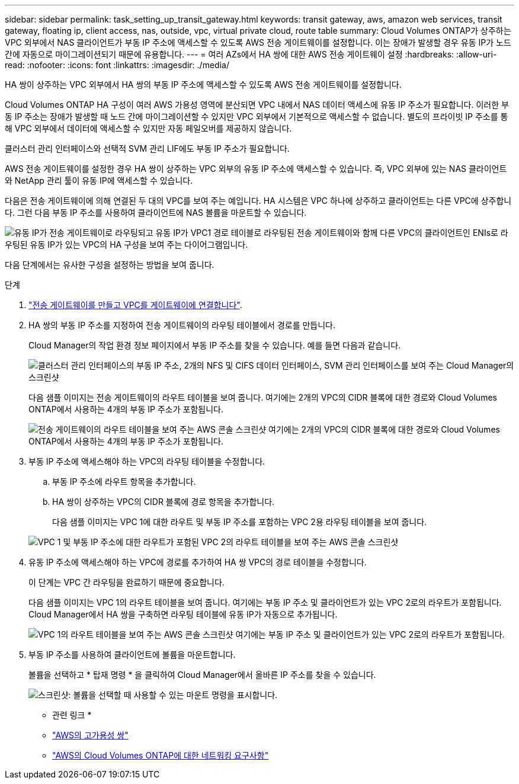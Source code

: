 ---
sidebar: sidebar 
permalink: task_setting_up_transit_gateway.html 
keywords: transit gateway, aws, amazon web services, transit gateway, floating ip, client access, nas, outside, vpc, virtual private cloud, route table 
summary: Cloud Volumes ONTAP가 상주하는 VPC 외부에서 NAS 클라이언트가 부동 IP 주소에 액세스할 수 있도록 AWS 전송 게이트웨이를 설정합니다. 이는 장애가 발생할 경우 유동 IP가 노드 간에 자동으로 마이그레이션되기 때문에 유용합니다. 
---
= 여러 AZs에서 HA 쌍에 대한 AWS 전송 게이트웨이 설정
:hardbreaks:
:allow-uri-read: 
:nofooter: 
:icons: font
:linkattrs: 
:imagesdir: ./media/


[role="lead"]
HA 쌍이 상주하는 VPC 외부에서 HA 쌍의 부동 IP 주소에 액세스할 수 있도록 AWS 전송 게이트웨이를 설정합니다.

Cloud Volumes ONTAP HA 구성이 여러 AWS 가용성 영역에 분산되면 VPC 내에서 NAS 데이터 액세스에 유동 IP 주소가 필요합니다. 이러한 부동 IP 주소는 장애가 발생할 때 노드 간에 마이그레이션할 수 있지만 VPC 외부에서 기본적으로 액세스할 수 없습니다. 별도의 프라이빗 IP 주소를 통해 VPC 외부에서 데이터에 액세스할 수 있지만 자동 페일오버를 제공하지 않습니다.

클러스터 관리 인터페이스와 선택적 SVM 관리 LIF에도 부동 IP 주소가 필요합니다.

AWS 전송 게이트웨이를 설정한 경우 HA 쌍이 상주하는 VPC 외부의 유동 IP 주소에 액세스할 수 있습니다. 즉, VPC 외부에 있는 NAS 클라이언트와 NetApp 관리 툴이 유동 IP에 액세스할 수 있습니다.

다음은 전송 게이트웨이에 의해 연결된 두 대의 VPC를 보여 주는 예입니다. HA 시스템은 VPC 하나에 상주하고 클라이언트는 다른 VPC에 상주합니다. 그런 다음 부동 IP 주소를 사용하여 클라이언트에 NAS 볼륨을 마운트할 수 있습니다.

image:diagram_transit_gateway.png["유동 IP가 전송 게이트웨이로 라우팅되고 유동 IP가 VPC1 경로 테이블로 라우팅된 전송 게이트웨이와 함께 다른 VPC의 클라이언트인 ENIs로 라우팅된 유동 IP가 있는 VPC의 HA 구성을 보여 주는 다이어그램입니다."]

다음 단계에서는 유사한 구성을 설정하는 방법을 보여 줍니다.

.단계
. https://docs.aws.amazon.com/vpc/latest/tgw/tgw-getting-started.html["전송 게이트웨이를 만들고 VPC를 게이트웨이에 연결합니다"^].
. HA 쌍의 부동 IP 주소를 지정하여 전송 게이트웨이의 라우팅 테이블에서 경로를 만듭니다.
+
Cloud Manager의 작업 환경 정보 페이지에서 부동 IP 주소를 찾을 수 있습니다. 예를 들면 다음과 같습니다.

+
image:screenshot_floating_ips.gif["클러스터 관리 인터페이스의 부동 IP 주소, 2개의 NFS 및 CIFS 데이터 인터페이스, SVM 관리 인터페이스를 보여 주는 Cloud Manager의 스크린샷"]

+
다음 샘플 이미지는 전송 게이트웨이의 라우트 테이블을 보여 줍니다. 여기에는 2개의 VPC의 CIDR 블록에 대한 경로와 Cloud Volumes ONTAP에서 사용하는 4개의 부동 IP 주소가 포함됩니다.

+
image:screenshot_transit_gateway1.png["전송 게이트웨이의 라우트 테이블을 보여 주는 AWS 콘솔 스크린샷 여기에는 2개의 VPC의 CIDR 블록에 대한 경로와 Cloud Volumes ONTAP에서 사용하는 4개의 부동 IP 주소가 포함됩니다."]

. 부동 IP 주소에 액세스해야 하는 VPC의 라우팅 테이블을 수정합니다.
+
.. 부동 IP 주소에 라우트 항목을 추가합니다.
.. HA 쌍이 상주하는 VPC의 CIDR 블록에 경로 항목을 추가합니다.
+
다음 샘플 이미지는 VPC 1에 대한 라우트 및 부동 IP 주소를 포함하는 VPC 2용 라우팅 테이블을 보여 줍니다.

+
image:screenshot_transit_gateway2.png["VPC 1 및 부동 IP 주소에 대한 라우트가 포함된 VPC 2의 라우트 테이블을 보여 주는 AWS 콘솔 스크린샷"]



. 유동 IP 주소에 액세스해야 하는 VPC에 경로를 추가하여 HA 쌍 VPC의 경로 테이블을 수정합니다.
+
이 단계는 VPC 간 라우팅을 완료하기 때문에 중요합니다.

+
다음 샘플 이미지는 VPC 1의 라우트 테이블을 보여 줍니다. 여기에는 부동 IP 주소 및 클라이언트가 있는 VPC 2로의 라우트가 포함됩니다. Cloud Manager에서 HA 쌍을 구축하면 라우팅 테이블에 유동 IP가 자동으로 추가됩니다.

+
image:screenshot_transit_gateway3.png["VPC 1의 라우트 테이블을 보여 주는 AWS 콘솔 스크린샷 여기에는 부동 IP 주소 및 클라이언트가 있는 VPC 2로의 라우트가 포함됩니다."]

. 부동 IP 주소를 사용하여 클라이언트에 볼륨을 마운트합니다.
+
볼륨을 선택하고 * 탑재 명령 * 을 클릭하여 Cloud Manager에서 올바른 IP 주소를 찾을 수 있습니다.

+
image:screenshot_mount.gif["스크린샷: 볼륨을 선택할 때 사용할 수 있는 마운트 명령을 표시합니다."]



* 관련 링크 *

* link:concept_ha.html["AWS의 고가용성 쌍"]
* link:reference_networking_aws.html["AWS의 Cloud Volumes ONTAP에 대한 네트워킹 요구사항"]


